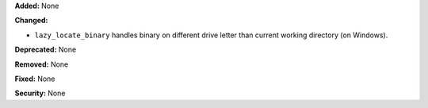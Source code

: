 **Added:** None

**Changed:**

* ``lazy_locate_binary`` handles binary on different drive letter than current working directory (on Windows).

**Deprecated:** None

**Removed:** None

**Fixed:** None

**Security:** None
